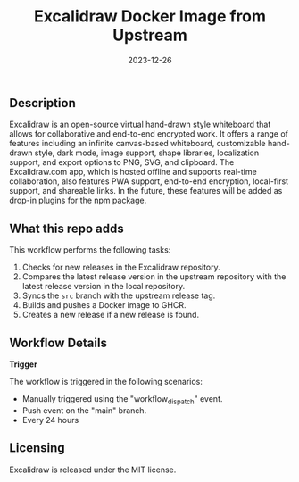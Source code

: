 #+TITLE: Excalidraw Docker Image from Upstream
#+DATE: 2023-12-26

** Description

Excalidraw is an open-source virtual hand-drawn style whiteboard that allows for collaborative 
and end-to-end encrypted work. It offers a range of features including an infinite canvas-based 
whiteboard, customizable hand-drawn style, dark mode, image support, shape libraries, localization 
support, and export options to PNG, SVG, and clipboard. The Excalidraw.com app, which is hosted 
offline and supports real-time collaboration, also features PWA support, end-to-end encryption, 
local-first support, and shareable links. In the future, these features will be added as drop-in 
plugins for the npm package. 

** What this repo adds

This workflow performs the following tasks:

1. Checks for new releases in the Excalidraw repository.
2. Compares the latest release version in the upstream repository with the latest release 
   version in the local repository.
3. Syncs the =src= branch with the upstream release tag.
4. Builds and pushes a Docker image to GHCR.
5. Creates a new release if a new release is found.

** Workflow Details

**Trigger**

The workflow is triggered in the following scenarios:
- Manually triggered using the "workflow_dispatch" event.
- Push event on the "main" branch.
- Every 24 hours

** Licensing

Excalidraw is released under the MIT license.
